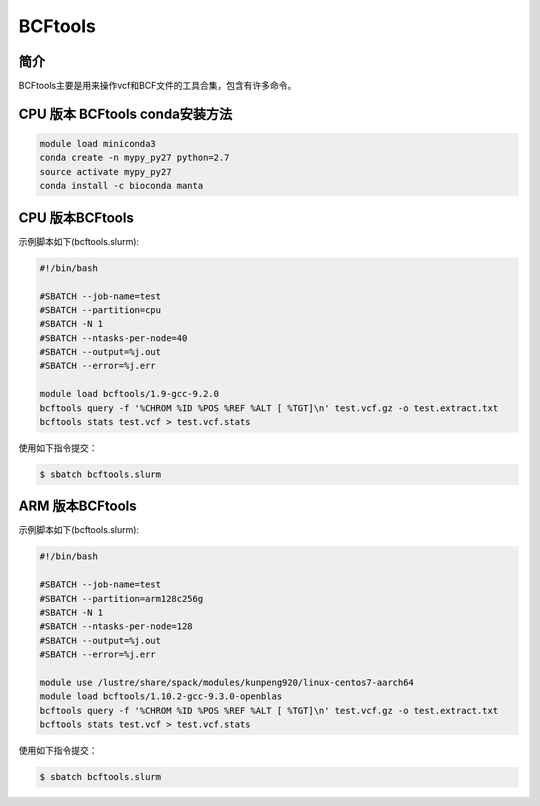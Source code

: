 .. _Bcftools:

BCFtools
===============

简介
----------------
BCFtools主要是用来操作vcf和BCF文件的工具合集，包含有许多命令。

.. _ARM版本BCFtools:

CPU 版本 BCFtools conda安装方法
--------------------------------------------------
.. code:: bash

   module load miniconda3
   conda create -n mypy_py27 python=2.7
   source activate mypy_py27
   conda install -c bioconda manta


CPU 版本BCFtools
--------------------------------------------

示例脚本如下(bcftools.slurm):    

.. code:: bash

   #!/bin/bash
   
   #SBATCH --job-name=test       
   #SBATCH --partition=cpu       
   #SBATCH -N 1          
   #SBATCH --ntasks-per-node=40
   #SBATCH --output=%j.out
   #SBATCH --error=%j.err

   module load bcftools/1.9-gcc-9.2.0
   bcftools query -f '%CHROM %ID %POS %REF %ALT [ %TGT]\n' test.vcf.gz -o test.extract.txt
   bcftools stats test.vcf > test.vcf.stats
                         

使用如下指令提交：

.. code:: bash

   $ sbatch bcftools.slurm


ARM 版本BCFtools
----------------

示例脚本如下(bcftools.slurm):    

.. code:: bash

   #!/bin/bash

   #SBATCH --job-name=test       
   #SBATCH --partition=arm128c256g       
   #SBATCH -N 1          
   #SBATCH --ntasks-per-node=128
   #SBATCH --output=%j.out
   #SBATCH --error=%j.err

   module use /lustre/share/spack/modules/kunpeng920/linux-centos7-aarch64
   module load bcftools/1.10.2-gcc-9.3.0-openblas
   bcftools query -f '%CHROM %ID %POS %REF %ALT [ %TGT]\n' test.vcf.gz -o test.extract.txt
   bcftools stats test.vcf > test.vcf.stats
   

使用如下指令提交：

.. code:: bash

   $ sbatch bcftools.slurm


